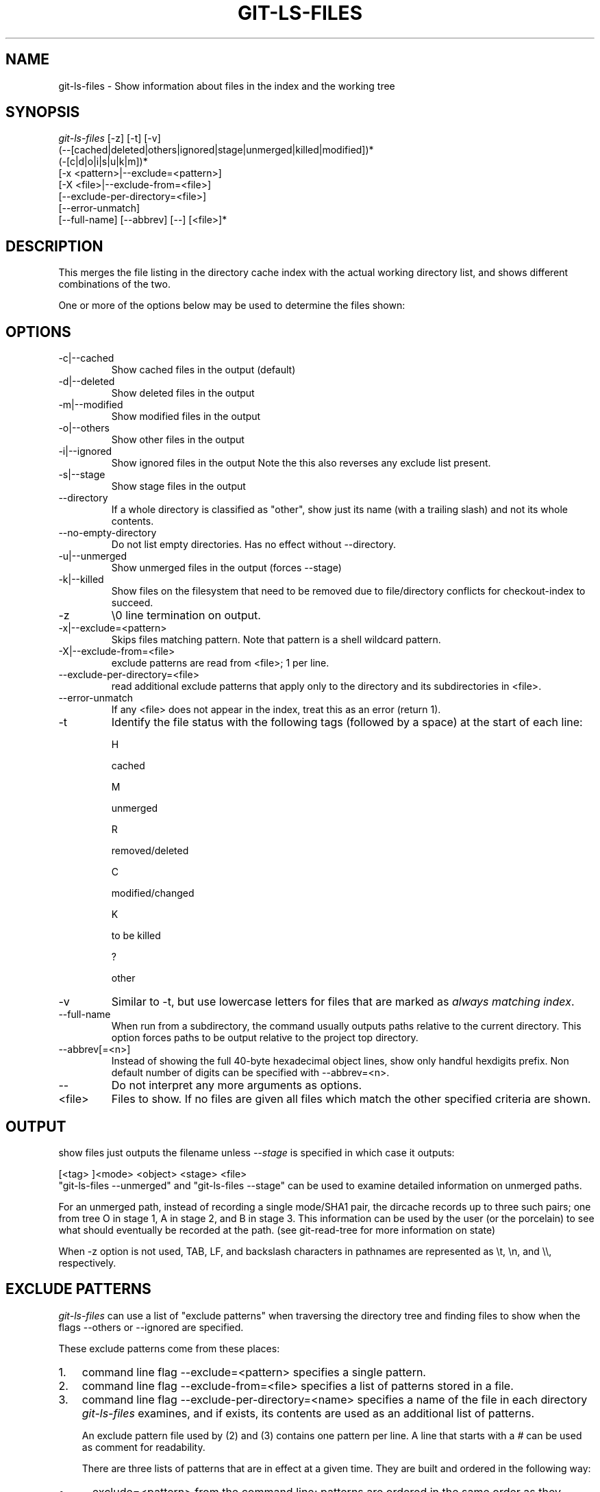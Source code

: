 .\" ** You probably do not want to edit this file directly **
.\" It was generated using the DocBook XSL Stylesheets (version 1.69.1).
.\" Instead of manually editing it, you probably should edit the DocBook XML
.\" source for it and then use the DocBook XSL Stylesheets to regenerate it.
.TH "GIT\-LS\-FILES" "1" "01/19/2007" "" ""
.\" disable hyphenation
.nh
.\" disable justification (adjust text to left margin only)
.ad l
.SH "NAME"
git\-ls\-files \- Show information about files in the index and the working tree
.SH "SYNOPSIS"
.sp
.nf
\fIgit\-ls\-files\fR [\-z] [\-t] [\-v]
                (\-\-[cached|deleted|others|ignored|stage|unmerged|killed|modified])*
                (\-[c|d|o|i|s|u|k|m])*
                [\-x <pattern>|\-\-exclude=<pattern>]
                [\-X <file>|\-\-exclude\-from=<file>]
                [\-\-exclude\-per\-directory=<file>]
                [\-\-error\-unmatch]
                [\-\-full\-name] [\-\-abbrev] [\-\-] [<file>]*
.fi
.SH "DESCRIPTION"
This merges the file listing in the directory cache index with the actual working directory list, and shows different combinations of the two.

One or more of the options below may be used to determine the files shown:
.SH "OPTIONS"
.TP
\-c|\-\-cached
Show cached files in the output (default)
.TP
\-d|\-\-deleted
Show deleted files in the output
.TP
\-m|\-\-modified
Show modified files in the output
.TP
\-o|\-\-others
Show other files in the output
.TP
\-i|\-\-ignored
Show ignored files in the output Note the this also reverses any exclude list present.
.TP
\-s|\-\-stage
Show stage files in the output
.TP
\-\-directory
If a whole directory is classified as "other", show just its name (with a trailing slash) and not its whole contents.
.TP
\-\-no\-empty\-directory
Do not list empty directories. Has no effect without \-\-directory.
.TP
\-u|\-\-unmerged
Show unmerged files in the output (forces \-\-stage)
.TP
\-k|\-\-killed
Show files on the filesystem that need to be removed due to file/directory conflicts for checkout\-index to succeed.
.TP
\-z
\\0 line termination on output.
.TP
\-x|\-\-exclude=<pattern>
Skips files matching pattern. Note that pattern is a shell wildcard pattern.
.TP
\-X|\-\-exclude\-from=<file>
exclude patterns are read from <file>; 1 per line.
.TP
\-\-exclude\-per\-directory=<file>
read additional exclude patterns that apply only to the directory and its subdirectories in <file>.
.TP
\-\-error\-unmatch
If any <file> does not appear in the index, treat this as an error (return 1).
.TP
\-t
Identify the file status with the following tags (followed by a space) at the start of each line:

H


cached


M


unmerged


R


removed/deleted


C


modified/changed


K


to be killed


?


other

.TP
\-v
Similar to \-t, but use lowercase letters for files that are marked as \fIalways matching index\fR.
.TP
\-\-full\-name
When run from a subdirectory, the command usually outputs paths relative to the current directory. This option forces paths to be output relative to the project top directory.
.TP
\-\-abbrev[=<n>]
Instead of showing the full 40\-byte hexadecimal object lines, show only handful hexdigits prefix. Non default number of digits can be specified with \-\-abbrev=<n>.
.TP
\-\-
Do not interpret any more arguments as options.
.TP
<file>
Files to show. If no files are given all files which match the other specified criteria are shown.
.SH "OUTPUT"
show files just outputs the filename unless \fI\-\-stage\fR is specified in which case it outputs:
.sp
.nf
[<tag> ]<mode> <object> <stage> <file>
.fi
"git\-ls\-files \-\-unmerged" and "git\-ls\-files \-\-stage" can be used to examine detailed information on unmerged paths.

For an unmerged path, instead of recording a single mode/SHA1 pair, the dircache records up to three such pairs; one from tree O in stage 1, A in stage 2, and B in stage 3. This information can be used by the user (or the porcelain) to see what should eventually be recorded at the path. (see git\-read\-tree for more information on state)

When \-z option is not used, TAB, LF, and backslash characters in pathnames are represented as \\t, \\n, and \\\\, respectively.
.SH "EXCLUDE PATTERNS"
\fIgit\-ls\-files\fR can use a list of "exclude patterns" when traversing the directory tree and finding files to show when the flags \-\-others or \-\-ignored are specified.

These exclude patterns come from these places:
.TP 3
1.
command line flag \-\-exclude=<pattern> specifies a single pattern.
.TP
2.
command line flag \-\-exclude\-from=<file> specifies a list of patterns stored in a file.
.TP
3.
command line flag \-\-exclude\-per\-directory=<name> specifies a name of the file in each directory \fIgit\-ls\-files\fR examines, and if exists, its contents are used as an additional list of patterns.

An exclude pattern file used by (2) and (3) contains one pattern per line. A line that starts with a \fI#\fR can be used as comment for readability.

There are three lists of patterns that are in effect at a given time. They are built and ordered in the following way:
.TP 3
\(bu
\-\-exclude=<pattern> from the command line; patterns are ordered in the same order as they appear on the command line.
.TP
\(bu
lines read from \-\-exclude\-from=<file>; patterns are ordered in the same order as they appear in the file.
.TP
\(bu
When \-\-exclude\-per\-directory=<name> is specified, upon entering a directory that has such a file, its contents are appended at the end of the current "list of patterns". They are popped off when leaving the directory.

Each pattern in the pattern list specifies "a match pattern" and optionally the fate; either a file that matches the pattern is considered excluded or included. A filename is matched against the patterns in the three lists; the \-\-exclude\-from list is checked first, then the \-\-exclude\-per\-directory list, and then finally the \-\-exclude list. The last match determines its fate. If there is no match in the three lists, the fate is "included".

A pattern specified on the command line with \-\-exclude or read from the file specified with \-\-exclude\-from is relative to the top of the directory tree. A pattern read from a file specified by \-\-exclude\-per\-directory is relative to the directory that the pattern file appears in.

An exclude pattern is of the following format:
.TP 3
\(bu
an optional prefix \fI!\fR which means that the fate this pattern specifies is "include", not the usual "exclude"; the remainder of the pattern string is interpreted according to the following rules.
.TP
\(bu
if it does not contain a slash \fI/\fR, it is a shell glob pattern and used to match against the filename without leading directories.
.TP
\(bu
otherwise, it is a shell glob pattern, suitable for consumption by fnmatch(3) with FNM_PATHNAME flag. I.e. a slash in the pattern must match a slash in the pathname. "Documentation/*.html" matches "Documentation/git.html" but not "ppc/ppc.html". As a natural exception, "/*.c" matches "cat\-file.c" but not "mozilla\-sha1/sha1.c".

An example:
.sp
.nf
    $ cat .git/info/exclude
    # ignore objects and archives, anywhere in the tree.
    *.[oa]
    $ cat Documentation/.gitignore
    # ignore generated html files,
    *.html
    # except foo.html which is maintained by hand
    !foo.html
    $ git\-ls\-files \-\-ignored \\
        \-\-exclude='Documentation/*.[0\-9]' \\
        \-\-exclude\-from=.git/info/exclude \\
        \-\-exclude\-per\-directory=.gitignore
.fi
Another example:
.sp
.nf
    $ cat .gitignore
    vmlinux*
    $ ls arch/foo/kernel/vm*
    arch/foo/kernel/vmlinux.lds.S
    $ echo '!/vmlinux*' >arch/foo/kernel/.gitignore
.fi
The second .gitignore keeps arch/foo/kernel/vmlinux.lds.S file from getting ignored.
.SH "SEE ALSO"
\fBgit\-read\-tree\fR(1)
.SH "AUTHOR"
Written by Linus Torvalds <torvalds@osdl.org>
.SH "DOCUMENTATION"
Documentation by David Greaves, Junio C Hamano and the git\-list <git@vger.kernel.org>.
.SH "GIT"
Part of the \fBgit\fR(7) suite

